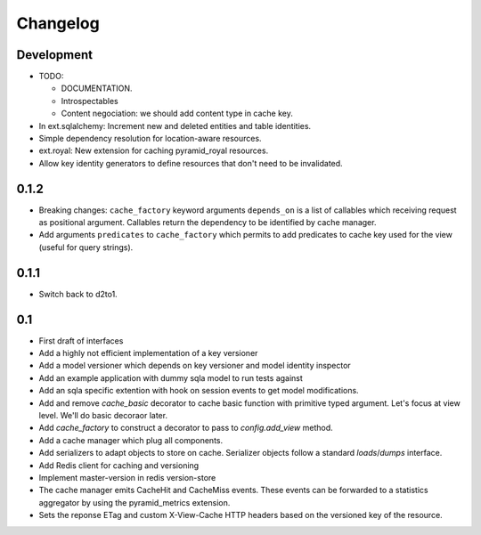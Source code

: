 Changelog
=========

Development
-----------

* TODO:

  * DOCUMENTATION.
  * Introspectables
  * Content negociation: we should add content type in cache key.

* In ext.sqlalchemy: Increment new and deleted entities and table identities.
* Simple dependency resolution for location-aware resources.
* ext.royal: New extension for caching pyramid_royal resources.
* Allow key identity generators to define resources that don't need to be
  invalidated.

0.1.2
-----

* Breaking changes: ``cache_factory`` keyword arguments ``depends_on`` is a
  list of callables which receiving request as positional argument. Callables
  return the dependency to be identified by cache manager.
* Add arguments ``predicates`` to ``cache_factory`` which permits to add
  predicates to cache key used for the view (useful for query strings).

0.1.1
-----

* Switch back to d2to1.

0.1
---

* First draft of interfaces
* Add a highly not efficient implementation of a key versioner
* Add a model versioner which depends on key versioner and model identity
  inspector
* Add an example application with dummy sqla model to run tests against
* Add an sqla specific extention with hook on session events to get model
  modifications.
* Add and remove `cache_basic` decorator to cache basic function with primitive
  typed argument. Let's focus at view level. We'll do basic decoraor later.
* Add `cache_factory` to construct a decorator to pass to `config.add_view`
  method.
* Add a cache manager which plug all components.
* Add serializers to adapt objects to store on cache. Serializer objects follow
  a standard `loads`/`dumps` interface.
* Add Redis client for caching and versioning
* Implement master-version in redis version-store
* The cache manager emits CacheHit and CacheMiss events. These events can be
  forwarded to a statistics aggregator by using the pyramid_metrics extension.
* Sets the reponse ETag and custom X-View-Cache HTTP headers based on the
  versioned key of the resource.
